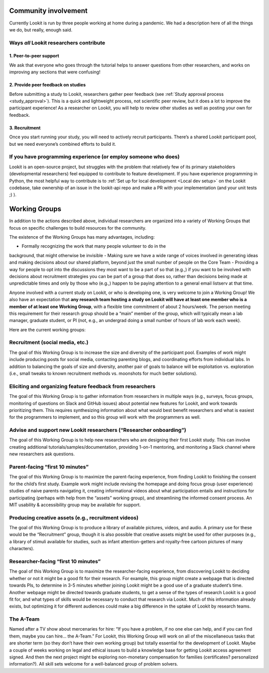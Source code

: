 Community involvement
========================

Currently Lookit is run by three people working at home during a
pandemic. We had a description here of all the things we do, but really,
enough said.

Ways *all* Lookit researchers contribute
----------------------------------------

1. Peer-to-peer support
~~~~~~~~~~~~~~~~~~~~~~~

We ask that everyone who goes through the tutorial helps to answer
questions from other researchers, and works on improving any sections
that were confusing!

2. Provide peer feedback on studies
~~~~~~~~~~~~~~~~~~~~~~~~~~~~~~~~~~~

Before submitting a study to Lookit, researchers gather peer feedback
(see :ref:`Study approval process <study_approval>`).
This is a quick and lightweight process, not scientific peer review, but
it does a lot to improve the participant experience! As a researcher on
Lookit, you will help to review other studies as well as posting your
own for feedback.

3. Recruitment
~~~~~~~~~~~~~~

Once you start running your study, you will need to actively recruit
participants. There’s a shared Lookit participant pool, but we need
everyone’s combined efforts to build it.

If you have programming experience (or employ someone who does)
---------------------------------------------------------------

Lookit is an open-source project, but struggles with the problem that relatively few of 
its primary stakeholders (developmental researchers) feel equipped to contribute to 
feature development. If you have experience programming in Python, the most helpful way 
to contribute is to :ref:`Set up for local development <Local dev setup>` on the Lookit codebase, take 
ownership of an issue in the lookit-api repo and make a PR with your implementation 
(and your unit tests ;) ).

.. _working_groups:

Working Groups
==================

In addition to the actions described above, individual researchers are
organized into a variety of Working Groups that focus on specific
challenges to build resources for the community.

The existence of the Working Groups has many advantages, including:

- Formally recognizing the work that many people volunteer to do in the
background, that might otherwise be invisible 
- Making sure we have a
wide range of voices involved in generating ideas and making decisions
about our shared platform, beyond just the small number of people on the
Core Team 
- Providing a way for people to opt into the discussions they
most want to be a part of so that (e.g.,) if you want to be involved
with decisions about recruitment strategies you can be part of a group
that does so, rather than decisions being made at unpredictable times
and only by those who (e.g.,) happen to be paying attention to a general
email listserv at that time.

Anyone involved with a current study on Lookit, or who is developing
one, is very welcome to join a Working Group! We also have an
expectation that **any research team hosting a study on Lookit will have
at least one member who is a member of at least one Working Group**,
with a flexible time commitment of about 2 hours/week. The person
meeting this requirement for their research group should be a “main”
member of the group, which will typically mean a lab manager, graduate
student, or PI (not, e.g., an undergrad doing a small number of hours of
lab work each week).

Here are the current working groups:

Recruitment (social media, etc.)
--------------------------------------------------------------------------------

The goal of this Working Group is to increase the size and diversity of
the participant pool. Examples of work might include producing posts for
social media, contacting parenting blogs, and coordinating efforts from
individual labs. In addition to balancing the goals of size and
diversity, another pair of goals to balance will be exploitation
vs. exploration (i.e., small tweaks to known recruitment methods
vs. moonshots for much better solutions).

Eliciting and organizing feature feedback from researchers
--------------------------------------------------------------------------------

The goal of this Working Group is to gather information from researchers
in multiple ways (e.g., surveys, focus groups, monitoring of questions
on Slack and GitHub issues) about potential new features for Lookit, and
work towards prioritizing them. This requires synthesizing information
about what would best benefit researchers and what is easiest for the
programmers to implement, and so this group will work with the
programmers as well.

Advise and support new Lookit researchers (“Researcher onboarding”)
--------------------------------------------------------------------------------

The goal of this Working Group is to help new researchers who are
designing their first Lookit study. This can involve creating additional
tutorials/samples/documentation, providing 1-on-1 mentoring, and
monitoring a Slack channel where new researchers ask questions.

Parent-facing “first 10 minutes”
--------------------------------------------------------------------------------

The goal of this Working Group is to maximize the parent-facing
experience, from finding Lookit to finishing the consent for the child’s
first study. Example work might include revising the homepage and doing
focus group (user experience) studies of naive parents navigating it,
creating informational videos about what participation entails and
instructions for participating (perhaps with help from the “assets”
working group), and streamlining the informed consent process. An MIT
usability & accessibility group may be available for support.

Producing creative assets (e.g., recruitment videos)
--------------------------------------------------------------------------------

The goal of this Working Group is to produce a library of available
pictures, videos, and audio. A primary use for these would be the
“Recruitment” group, though it is also possible that creative assets
might be used for other purposes (e.g., a library of stimuli available
for studies, such as infant attention-getters and royalty-free cartoon
pictures of many characters).

Researcher-facing “first 10 minutes”
--------------------------------------------------------------------------------

The goal of this Working Group is to maximize the researcher-facing
experience, from discovering Lookit to deciding whether or not it might
be a good fit for their research. For example, this group might create a
webpage that is directed towards PIs, to determine in 3-5 minutes
whether joining Lookit might be a good use of a graduate student’s time.
Another webpage might be directed towards graduate students, to get a
sense of the types of research Lookit is a good fit for, and what types
of skills would be necessary to conduct that research via Lookit. Much
of this information already exists, but optimizing it for different
audiences could make a big difference in the uptake of Lookit by
research teams.

The A-Team
--------------------------------------------------------------------------------

Named after a TV show about mercenaries for hire: “If you have a
problem, if no one else can help, and if you can find them, maybe you
can hire… the A-Team.” For Lookit, this Working Group will work on all
of the miscellaneous tasks that are shorter term (so they don’t have
their own working group) but totally essential for the development of
Lookit. Maybe a couple of weeks working on legal and ethical issues to
build a knowledge base for getting Lookit access agreement signed. And
then the next project might be exploring non-monetary compensation for
families (certificates? personalized information?). All skill sets
welcome for a well-balanced group of problem solvers.

